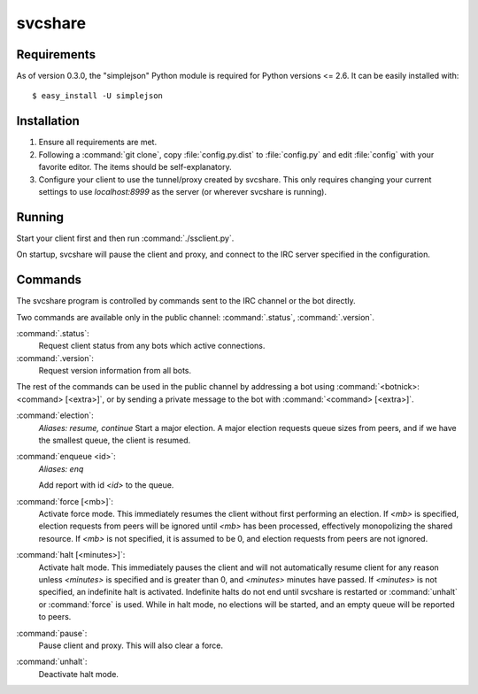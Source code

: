 svcshare
========

Requirements
------------

As of version 0.3.0, the "simplejson" Python module is required for Python
versions <= 2.6. It can be easily installed with::

  $ easy_install -U simplejson

Installation
------------

#. Ensure all requirements are met.

#. Following a :command:`git clone`, copy :file:`config.py.dist` to
   :file:`config.py` and edit :file:`config` with your favorite editor. The
   items should be self-explanatory.

#. Configure your client to use the tunnel/proxy created by svcshare. This
   only requires changing your current settings to use *localhost:8999* as the
   server (or wherever svcshare is running).

Running
-------

Start your client first and then run :command:`./ssclient.py`.

On startup, svcshare will pause the client and proxy, and connect to the IRC
server specified in the configuration.

Commands
--------

The svcshare program is controlled by commands sent to the IRC channel or the
bot directly.

Two commands are available only in the public channel: :command:`.status`,
:command:`.version`.

:command:`.status`:
  Request client status from any bots which active connections.

:command:`.version`:
  Request version information from all bots.

The rest of the commands can be used in the public channel by addressing a bot
using :command:`<botnick>: <command> [<extra>]`, or by sending a private
message to the bot with :command:`<command> [<extra>]`.

:command:`election`:
  *Aliases: resume, continue*
  Start a major election. A major election requests queue sizes from peers, and
  if we have the smallest queue, the client is resumed.

:command:`enqueue <id>`:
  *Aliases: enq*

  Add report with id *<id>* to the queue.

:command:`force [<mb>]`:
  Activate force mode. This immediately resumes the client without first
  performing an election. If *<mb>* is specified, election requests from peers
  will be ignored until *<mb>* has been processed, effectively monopolizing the
  shared resource. If *<mb>* is not specified, it is assumed to be 0, and
  election requests from peers are not ignored.

:command:`halt [<minutes>]`:
  Activate halt mode. This immediately pauses the client and will not
  automatically resume client for any reason unless *<minutes>* is specified
  and is greater than 0, and *<minutes>* minutes have passed. If *<minutes>* is
  not specified, an indefinite halt is activated. Indefinite halts do not end
  until svcshare is restarted or :command:`unhalt` or :command:`force` is used.
  While in halt mode, no elections will be started, and an empty queue will be
  reported to peers.

:command:`pause`:
  Pause client and proxy. This will also clear a force.

:command:`unhalt`:
  Deactivate halt mode.

